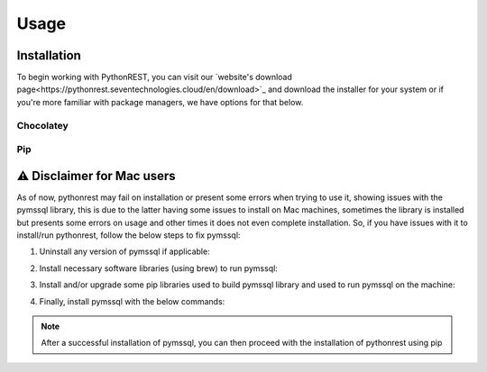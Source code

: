 Usage
=====

.. _installation:

Installation
------------

To begin working with PythonREST, you can visit our `website's download page<https://pythonrest.seventechnologies.cloud/en/download>`_ and download the installer for your system or if you're more familiar with package managers, we have options for that below.

Chocolatey
~~~~~~~~~~

.. code-block::
   :copy:
   
   choco install pythonrest --version=0.1.0

Pip
~~~~~~~~~~

.. code-block::
   :copy:

   pip install pythonrest3

⚠️ Disclaimer for Mac users
---------------------------

As of now, pythonrest may fail on installation or present some errors when trying to use it, showing issues with the pymssql library, this is due to the latter having some issues to install on Mac machines, sometimes the library is installed but presents some errors on usage and other times it does not even complete installation. So, if you have issues with it to install/run pythonrest, follow the below steps to fix pymssql:

1. Uninstall any version of pymssql if applicable:

.. code-block::
   :copy:

   pip uninstall pymssql

2. Install necessary software libraries (using brew) to run pymssql:

.. code-block::
   :copy:

   brew install FreeTDS
   brew install openssl

3. Install and/or upgrade some pip libraries used to build pymssql library and used to run pymssql on the machine:

.. code-block::
   :copy:

   pip install --upgrade pip setuptools
   pip install cython --upgrade
   pip install –upgrade wheel
   pip install --upgrade pip
   
4. Finally, install pymssql with the below commands:

.. code-block::
   :copy:

   export CFLAGS="-I$(brew --prefix openssl)/include"
   export LDFLAGS="-L$(brew --prefix openssl)/lib -L/usr/local/opt/openssl/lib"
   export CPPFLAGS="-I$(brew --prefix openssl)/include"
   pip install --pre --no-binary :all: pymssql --no-cache

.. note::

   After a successful installation of pymssql, you can then proceed with the installation of pythonrest using pip